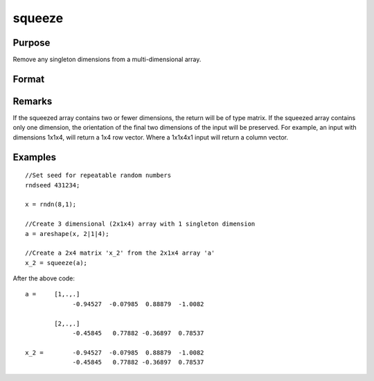 
squeeze
==============================================

Purpose
----------------
Remove any singleton dimensions from a multi-dimensional array.

Format
----------------
.. function:: squeeze(a)

    :param a: 
    :type a: Multi-dimensional array

    :returns: atrim (*Multidimensional array or matrix*) with all dimensions
        equal to 1 removed.

Remarks
-------

If the squeezed array contains two or fewer dimensions, the return will
be of type matrix. If the squeezed array contains only one dimension,
the orientation of the final two dimensions of the input will be
preserved. For example, an input with dimensions 1x1x4, will return a
1x4 row vector. Where a 1x1x4x1 input will return a column vector.


Examples
----------------

::

    //Set seed for repeatable random numbers
    rndseed 431234;
    
    x = rndn(8,1);
    
    //Create 3 dimensional (2x1x4) array with 1 singleton dimension
    a = areshape(x, 2|1|4);
    
    //Create a 2x4 matrix 'x_2' from the 2x1x4 array 'a'
    x_2 = squeeze(a);

After the above code:

::

    a =     [1,.,.]
                 -0.94527  -0.07985  0.88879  -1.0082
    
            [2,.,.]
                 -0.45845   0.77882 -0.36897  0.78537
    
    x_2 =        -0.94527  -0.07985  0.88879  -1.0082
                 -0.45845   0.77882 -0.36897  0.78537

.. seealso:: Functions :func:`areshape`, :func:`atranspose`
